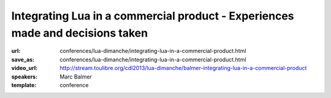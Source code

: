 ==============================================================================
Integrating Lua in a commercial product - Experiences made and decisions taken
==============================================================================

:url: conferences/lua-dimanche/integrating-lua-in-a-commercial-product.html
:save_as: conferences/lua-dimanche/integrating-lua-in-a-commercial-product.html
:video_url: http://stream.toulibre.org/cdl2013/lua-dimanche/balmer-integrating-lua-in-a-commercial-product
:speakers: Marc Balmer
:template: conference

.. html::

 <p>arcapos is a commercial point of sale solution for retail and ticketing with a focus on ease of use, speed, and stability. The frontend can be extended using the Lua language, the backoffice parts are written to 90% in Lua. With integrating Lua we had two things in mind: Allow us to quickly react to customer requests, and, allow experienced users and resellers to change the system. This is a (technical) talk about how we integrated Lua into the arcapos point of sale solution. This is not a marketing talk, of course, but rather technical issues we faced, how we solved them, code examples (both C and Lua) etc.</p>

